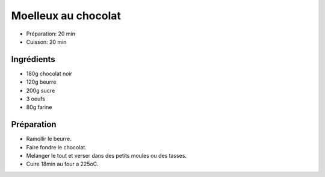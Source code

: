 .. index:: Moelleux au chocolat
.. index:: Repas: gouter; Moelleux au chocolat
.. index:: Repas: dessert; Moelleux au chocolat

.. index:: Chocolat; Moelleux au chocolat
.. index:: Beurre; Moelleux au chocolat
.. index:: Oeuf; Moelleux au chocolat

.. _cuisine_moelleux_au_chocolat:

Moelleux au chocolat
####################

* Préparation: 20 min
* Cuisson: 20 min


Ingrédients
===========

* 180g chocolat noir
* 120g beurre
* 200g sucre
* 3 oeufs
* 80g farine


Préparation
===========

* Ramollir le beurre.
* Faire fondre le chocolat.
* Melanger le tout et verser dans des petits moules ou des tasses.
* Cuire 18min au four a 225oC.

